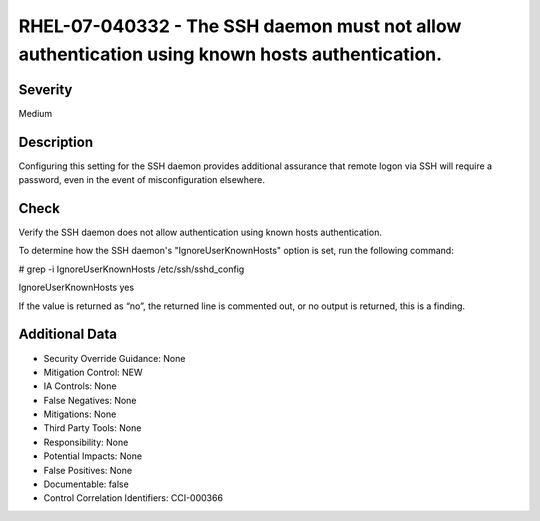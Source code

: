 
RHEL-07-040332 - The SSH daemon must not allow authentication using known hosts authentication.
-----------------------------------------------------------------------------------------------

Severity
~~~~~~~~

Medium

Description
~~~~~~~~~~~

Configuring this setting for the SSH daemon provides additional assurance that remote logon via SSH will require a password, even in the event of misconfiguration elsewhere.

Check
~~~~~

Verify the SSH daemon does not allow authentication using known hosts authentication.

To determine how the SSH daemon's "IgnoreUserKnownHosts" option is set, run the following command:

# grep -i IgnoreUserKnownHosts /etc/ssh/sshd_config

IgnoreUserKnownHosts yes

If the value is returned as “no”, the returned line is commented out, or no output is returned, this is a finding.

Additional Data
~~~~~~~~~~~~~~~


* Security Override Guidance: None

* Mitigation Control: NEW

* IA Controls: None

* False Negatives: None

* Mitigations: None

* Third Party Tools: None

* Responsibility: None

* Potential Impacts: None

* False Positives: None

* Documentable: false

* Control Correlation Identifiers: CCI-000366